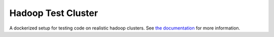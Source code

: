 Hadoop Test Cluster
===================

|pypi| |cdh5| |cdh6|

.. |pypi| image:: https://img.shields.io/pypi/v/hadoop-test-cluster.svg
   :target: https://pypi.org/project/hadoop-test-cluster/
.. |cdh5| image:: https://img.shields.io/docker/pulls/jcrist/hadoop-testing-cdh5.svg
   :target: https://hub.docker.com/r/jcrist/hadoop-testing-cdh5/
.. |cdh6| image:: https://img.shields.io/docker/pulls/jcrist/hadoop-testing-cdh6.svg
   :target: https://hub.docker.com/r/jcrist/hadoop-testing-cdh6/

A dockerized setup for testing code on realistic hadoop clusters. See `the
documentation`_ for more information.

.. _the documentation: https://jcrist.github.io/hadoop-test-cluster/
